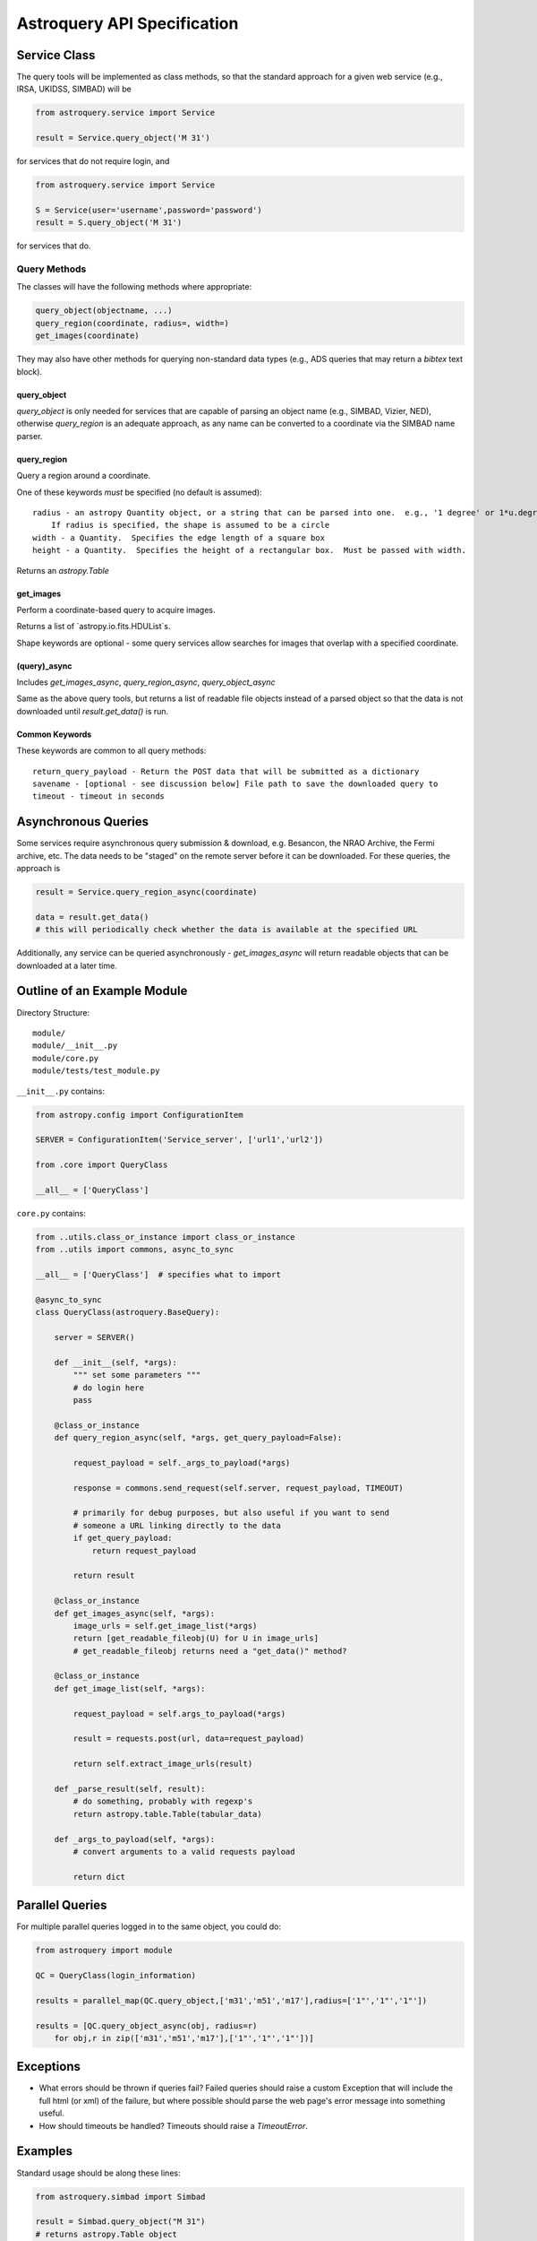Astroquery API Specification
============================


Service Class
-------------
The query tools will be implemented as class methods, so that the standard approach
for a given web service (e.g., IRSA, UKIDSS, SIMBAD) will be

.. code-block:: python

    from astroquery.service import Service

    result = Service.query_object('M 31')

for services that do not require login, and  

.. code-block:: python

    from astroquery.service import Service

    S = Service(user='username',password='password')
    result = S.query_object('M 31')

for services that do.

Query Methods
~~~~~~~~~~~~~
The classes will have the following methods where appropriate:

.. code-block:: python

    query_object(objectname, ...)
    query_region(coordinate, radius=, width=) 
    get_images(coordinate)

They may also have other methods for querying non-standard data types (e.g.,
ADS queries that may return a `bibtex` text block).

query_object
````````````
`query_object` is only needed for services that are capable of parsing an
object name (e.g., SIMBAD, Vizier, NED), otherwise `query_region` is an
adequate approach, as any name can be converted to a coordinate via the SIMBAD
name parser.


query_region
````````````
Query a region around a coordinate.

One of these keywords *must* be specified (no default is assumed)::

    radius - an astropy Quantity object, or a string that can be parsed into one.  e.g., '1 degree' or 1*u.degree.
        If radius is specified, the shape is assumed to be a circle
    width - a Quantity.  Specifies the edge length of a square box
    height - a Quantity.  Specifies the height of a rectangular box.  Must be passed with width.

Returns an `astropy.Table`

get_images
``````````
Perform a coordinate-based query to acquire images.

Returns a list of `astropy.io.fits.HDUList`s.  

Shape keywords are optional - some query services allow searches for images
that overlap with a specified coordinate.

(query)_async
`````````````
Includes `get_images_async`, `query_region_async`, `query_object_async`

Same as the above query tools, but returns a list of readable file objects instead of a parsed
object so that the data is not downloaded until `result.get_data()` is run.


Common Keywords
```````````````
These keywords are common to all query methods::
    
    return_query_payload - Return the POST data that will be submitted as a dictionary
    savename - [optional - see discussion below] File path to save the downloaded query to
    timeout - timeout in seconds




Asynchronous Queries
--------------------
Some services require asynchronous query submission & download, e.g. Besancon,
the NRAO Archive, the Fermi archive, etc.  The data needs to be "staged" on the
remote server before it can be downloaded.  For these queries, the approach is

.. code-block:: python

    result = Service.query_region_async(coordinate)

    data = result.get_data()
    # this will periodically check whether the data is available at the specified URL

Additionally, any service can be queried asynchronously - `get_images_async`
will return readable objects that can be downloaded at a later time.

Outline of an Example Module
----------------------------
Directory Structure::

    module/
    module/__init__.py
    module/core.py
    module/tests/test_module.py

``__init__.py`` contains:

.. code-block:: python

    from astropy.config import ConfigurationItem

    SERVER = ConfigurationItem('Service_server', ['url1','url2'])

    from .core import QueryClass

    __all__ = ['QueryClass']


``core.py`` contains:

.. code-block:: python

    from ..utils.class_or_instance import class_or_instance
    from ..utils import commons, async_to_sync

    __all__ = ['QueryClass']  # specifies what to import

    @async_to_sync
    class QueryClass(astroquery.BaseQuery):

        server = SERVER()

        def __init__(self, *args):
            """ set some parameters """
            # do login here
            pass

        @class_or_instance
        def query_region_async(self, *args, get_query_payload=False):

            request_payload = self._args_to_payload(*args)

            response = commons.send_request(self.server, request_payload, TIMEOUT)

            # primarily for debug purposes, but also useful if you want to send
            # someone a URL linking directly to the data
            if get_query_payload:
                return request_payload

            return result

        @class_or_instance
        def get_images_async(self, *args):
            image_urls = self.get_image_list(*args)
            return [get_readable_fileobj(U) for U in image_urls]
            # get_readable_fileobj returns need a "get_data()" method?

        @class_or_instance
        def get_image_list(self, *args):

            request_payload = self.args_to_payload(*args)

            result = requests.post(url, data=request_payload)

            return self.extract_image_urls(result)

        def _parse_result(self, result):
            # do something, probably with regexp's
            return astropy.table.Table(tabular_data)

        def _args_to_payload(self, *args):
            # convert arguments to a valid requests payload

            return dict




Parallel Queries
----------------
For multiple parallel queries logged in to the same object, you could do:

.. code-block:: python

    from astroquery import module

    QC = QueryClass(login_information)

    results = parallel_map(QC.query_object,['m31','m51','m17'],radius=['1"','1"','1"'])

    results = [QC.query_object_async(obj, radius=r) 
        for obj,r in zip(['m31','m51','m17'],['1"','1"','1"'])]

.. TODO:: 
    
    Include a `parallel_map` function in `astroquery.utils`


Exceptions
----------

* What errors should be thrown if queries fail?
  Failed queries should raise a custom Exception that will include the full
  html (or xml) of the failure, but where possible should parse the web page's
  error message into something useful.

* How should timeouts be handled?
  Timeouts should raise a `TimeoutError`.  
  



Examples
--------
Standard usage should be along these lines:

.. code-block:: python

    from astroquery.simbad import Simbad

    result = Simbad.query_object("M 31")
    # returns astropy.Table object

    from astroquery.irsa import Irsa

    images = Irsa.get_images("M 31","5 arcmin")
    # searches for images in a 5-arcminute circle around M 31
    # returns list of HDU objects

    images = Irsa.get_images("M 31")
    # searches for images overlapping with the SIMBAD position of M 31, if supported by the service?
    # returns list of HDU objects

    from astroquery.ukidss import Ukidss

    Ukidss.login(username, password)

    result = Ukidss.query_region("5.0 0.0 gal", catalog='GPS')
    # FAILS: no radius specified!
    result = Ukidss.query_region("5.0 0.0 gal", catalog='GPS', radius=1)
    # FAILS: no assumed units!
    result = Ukidss.query_region("5.0 0.0 gal", catalog='GPS', radius='1 arcmin')
    # SUCCEEDS!  returns an astropy.Table

    import astropy.coordinates as coords
    import astropy.units as u
    result = Ukidss.query_region(coords.GalacticCoordinates(5,0,unit=('deg','deg')),
        catalog='GPS', region='circle', radius=5*u.arcmin)
    # returns an astropy.Table

    from astroquery.nist import Nist

    hydrogen = Nist.query(4000*u.AA, 7000*u.AA, linename='H I', energy_level_unit='eV')
    # returns an astropy.Table


For tools in which multiple catalogs can be queried, e.g. as in the UKIDSS
examples, they must be specified.  There should also be a `list_catalogs`
function that returns a `list` of catalog name strings:

.. code-block:: python

    print(Ukidss.list_catalogs())

Unparseable Data
~~~~~~~~~~~~~~~~

If data cannot be parsed into its expected form (`astropy.Table`, `fits.HDU`),
the raw unparsed data will be returned and a `Warning` issued.
       

